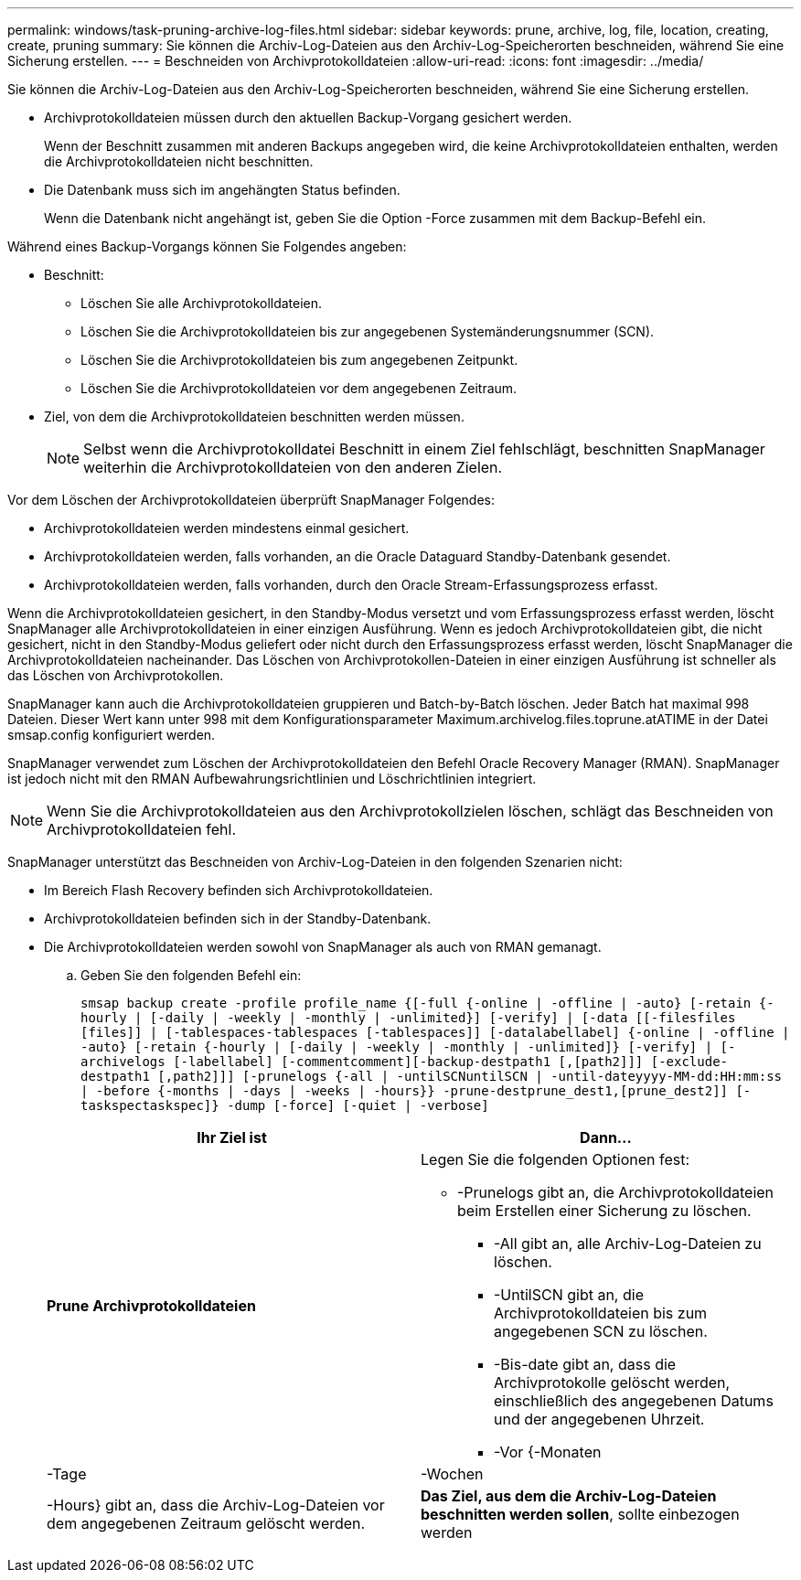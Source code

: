 ---
permalink: windows/task-pruning-archive-log-files.html 
sidebar: sidebar 
keywords: prune, archive, log, file, location, creating, create, pruning 
summary: Sie können die Archiv-Log-Dateien aus den Archiv-Log-Speicherorten beschneiden, während Sie eine Sicherung erstellen. 
---
= Beschneiden von Archivprotokolldateien
:allow-uri-read: 
:icons: font
:imagesdir: ../media/


[role="lead"]
Sie können die Archiv-Log-Dateien aus den Archiv-Log-Speicherorten beschneiden, während Sie eine Sicherung erstellen.

* Archivprotokolldateien müssen durch den aktuellen Backup-Vorgang gesichert werden.
+
Wenn der Beschnitt zusammen mit anderen Backups angegeben wird, die keine Archivprotokolldateien enthalten, werden die Archivprotokolldateien nicht beschnitten.

* Die Datenbank muss sich im angehängten Status befinden.
+
Wenn die Datenbank nicht angehängt ist, geben Sie die Option -Force zusammen mit dem Backup-Befehl ein.



Während eines Backup-Vorgangs können Sie Folgendes angeben:

* Beschnitt:
+
** Löschen Sie alle Archivprotokolldateien.
** Löschen Sie die Archivprotokolldateien bis zur angegebenen Systemänderungsnummer (SCN).
** Löschen Sie die Archivprotokolldateien bis zum angegebenen Zeitpunkt.
** Löschen Sie die Archivprotokolldateien vor dem angegebenen Zeitraum.


* Ziel, von dem die Archivprotokolldateien beschnitten werden müssen.
+

NOTE: Selbst wenn die Archivprotokolldatei Beschnitt in einem Ziel fehlschlägt, beschnitten SnapManager weiterhin die Archivprotokolldateien von den anderen Zielen.



Vor dem Löschen der Archivprotokolldateien überprüft SnapManager Folgendes:

* Archivprotokolldateien werden mindestens einmal gesichert.
* Archivprotokolldateien werden, falls vorhanden, an die Oracle Dataguard Standby-Datenbank gesendet.
* Archivprotokolldateien werden, falls vorhanden, durch den Oracle Stream-Erfassungsprozess erfasst.


Wenn die Archivprotokolldateien gesichert, in den Standby-Modus versetzt und vom Erfassungsprozess erfasst werden, löscht SnapManager alle Archivprotokolldateien in einer einzigen Ausführung. Wenn es jedoch Archivprotokolldateien gibt, die nicht gesichert, nicht in den Standby-Modus geliefert oder nicht durch den Erfassungsprozess erfasst werden, löscht SnapManager die Archivprotokolldateien nacheinander. Das Löschen von Archivprotokollen-Dateien in einer einzigen Ausführung ist schneller als das Löschen von Archivprotokollen.

SnapManager kann auch die Archivprotokolldateien gruppieren und Batch-by-Batch löschen. Jeder Batch hat maximal 998 Dateien. Dieser Wert kann unter 998 mit dem Konfigurationsparameter Maximum.archivelog.files.toprune.atATIME in der Datei smsap.config konfiguriert werden.

SnapManager verwendet zum Löschen der Archivprotokolldateien den Befehl Oracle Recovery Manager (RMAN). SnapManager ist jedoch nicht mit den RMAN Aufbewahrungsrichtlinien und Löschrichtlinien integriert.


NOTE: Wenn Sie die Archivprotokolldateien aus den Archivprotokollzielen löschen, schlägt das Beschneiden von Archivprotokolldateien fehl.

SnapManager unterstützt das Beschneiden von Archiv-Log-Dateien in den folgenden Szenarien nicht:

* Im Bereich Flash Recovery befinden sich Archivprotokolldateien.
* Archivprotokolldateien befinden sich in der Standby-Datenbank.
* Die Archivprotokolldateien werden sowohl von SnapManager als auch von RMAN gemanagt.
+
.. Geben Sie den folgenden Befehl ein:
+
`smsap backup create -profile profile_name {[-full {-online | -offline | -auto} [-retain {-hourly | [-daily | -weekly | -monthly | -unlimited}] [-verify] | [-data [[-filesfiles [files]] | [-tablespaces-tablespaces [-tablespaces]] [-datalabellabel] {-online | -offline | -auto} [-retain {-hourly | [-daily | -weekly | -monthly | -unlimited]} [-verify] | [-archivelogs [-labellabel] [-commentcomment][-backup-destpath1 [,[path2]]] [-exclude-destpath1 [,path2]]] [-prunelogs {-all | -untilSCNuntilSCN | -until-dateyyyy-MM-dd:HH:mm:ss | -before {-months | -days | -weeks | -hours}} -prune-destprune_dest1,[prune_dest2]] [-taskspectaskspec]} -dump [-force] [-quiet | -verbose]`

+
|===
| Ihr Ziel ist | Dann... 


 a| 
*Prune Archivprotokolldateien*
 a| 
Legen Sie die folgenden Optionen fest:

*** -Prunelogs gibt an, die Archivprotokolldateien beim Erstellen einer Sicherung zu löschen.
+
**** -All gibt an, alle Archiv-Log-Dateien zu löschen.
**** -UntilSCN gibt an, die Archivprotokolldateien bis zum angegebenen SCN zu löschen.
**** -Bis-date gibt an, dass die Archivprotokolle gelöscht werden, einschließlich des angegebenen Datums und der angegebenen Uhrzeit.
**** -Vor {-Monaten






| -Tage | -Wochen 


| -Hours} gibt an, dass die Archiv-Log-Dateien vor dem angegebenen Zeitraum gelöscht werden.  a| 
*Das Ziel, aus dem die Archiv-Log-Dateien beschnitten werden sollen*, sollte einbezogen werden

|===



